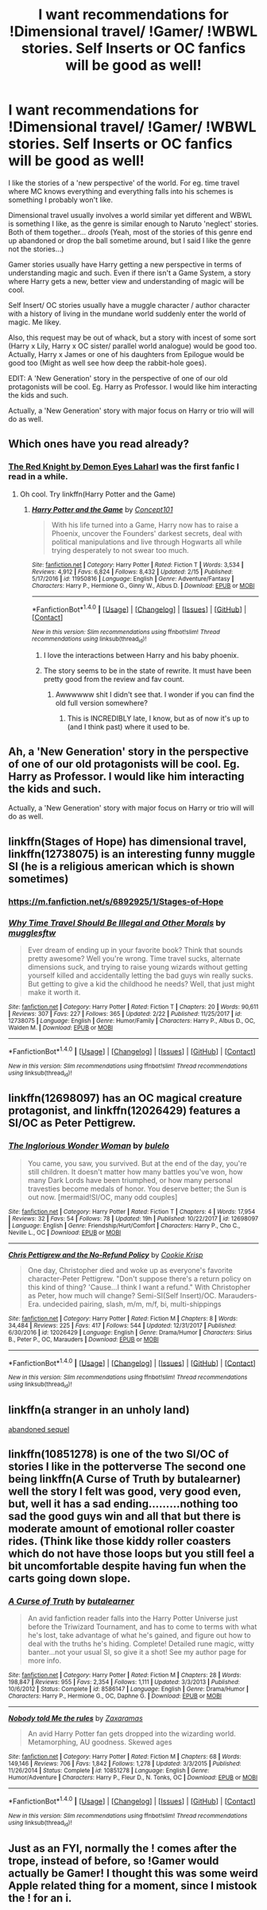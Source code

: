 #+TITLE: I want recommendations for !Dimensional travel/ !Gamer/ !WBWL stories. Self Inserts or OC fanfics will be good as well!

* I want recommendations for !Dimensional travel/ !Gamer/ !WBWL stories. Self Inserts or OC fanfics will be good as well!
:PROPERTIES:
:Author: Aardwarkthe2nd
:Score: 4
:DateUnix: 1519478422.0
:DateShort: 2018-Feb-24
:END:
I like the stories of a 'new perspective' of the world. For eg. time travel where MC knows everything and everything falls into his schemes is something I probably won't like.

Dimensional travel usually involves a world similar yet different and WBWL is something I like, as the genre is similar enough to Naruto 'neglect' stories. Both of them together... /drools/ (Yeah, most of the stories of this genre end up abandoned or drop the ball sometime around, but I said I like the genre not the stories...)

Gamer stories usually have Harry getting a new perspective in terms of understanding magic and such. Even if there isn't a Game System, a story where Harry gets a new, better view and understanding of magic will be cool.

Self Insert/ OC stories usually have a muggle character / author character with a history of living in the mundane world suddenly enter the world of magic. Me likey.

Also, this request may be out of whack, but a story with incest of some sort (Harry x Lily, Harry x OC sister/ parallel world analogue) would be good too. Actually, Harry x James or one of his daughters from Epilogue would be good too (Might as well see how deep the rabbit-hole goes).

EDIT: A 'New Generation' story in the perspective of one of our old protagonists will be cool. Eg. Harry as Professor. I would like him interacting the kids and such.

Actually, a 'New Generation' story with major focus on Harry or trio will will do as well.


** Which ones have you read already?
:PROPERTIES:
:Author: wrapunzel
:Score: 2
:DateUnix: 1519479297.0
:DateShort: 2018-Feb-24
:END:

*** [[https://www.reddit.com/r/HPfanfiction/comments/7zvgn5/the_red_knight_by_demon_eyes_laharl_updated_today/][The Red Knight by Demon Eyes Laharl]] was the first fanfic I read in a while.
:PROPERTIES:
:Author: Aardwarkthe2nd
:Score: 1
:DateUnix: 1519479526.0
:DateShort: 2018-Feb-24
:END:

**** Oh cool. Try linkffn(Harry Potter and the Game)
:PROPERTIES:
:Author: wrapunzel
:Score: 3
:DateUnix: 1519479771.0
:DateShort: 2018-Feb-24
:END:

***** [[http://www.fanfiction.net/s/11950816/1/][*/Harry Potter and the Game/*]] by [[https://www.fanfiction.net/u/7268383/Concept101][/Concept101/]]

#+begin_quote
  With his life turned into a Game, Harry now has to raise a Phoenix, uncover the Founders' darkest secrets, deal with political manipulations and live through Hogwarts all while trying desperately to not swear too much.
#+end_quote

^{/Site/: [[http://www.fanfiction.net/][fanfiction.net]] *|* /Category/: Harry Potter *|* /Rated/: Fiction T *|* /Words/: 3,534 *|* /Reviews/: 4,912 *|* /Favs/: 6,824 *|* /Follows/: 8,432 *|* /Updated/: 2/15 *|* /Published/: 5/17/2016 *|* /id/: 11950816 *|* /Language/: English *|* /Genre/: Adventure/Fantasy *|* /Characters/: Harry P., Hermione G., Ginny W., Albus D. *|* /Download/: [[http://www.ff2ebook.com/old/ffn-bot/index.php?id=11950816&source=ff&filetype=epub][EPUB]] or [[http://www.ff2ebook.com/old/ffn-bot/index.php?id=11950816&source=ff&filetype=mobi][MOBI]]}

--------------

*FanfictionBot*^{1.4.0} *|* [[[https://github.com/tusing/reddit-ffn-bot/wiki/Usage][Usage]]] | [[[https://github.com/tusing/reddit-ffn-bot/wiki/Changelog][Changelog]]] | [[[https://github.com/tusing/reddit-ffn-bot/issues/][Issues]]] | [[[https://github.com/tusing/reddit-ffn-bot/][GitHub]]] | [[[https://www.reddit.com/message/compose?to=tusing][Contact]]]

^{/New in this version: Slim recommendations using/ ffnbot!slim! /Thread recommendations using/ linksub(thread_id)!}
:PROPERTIES:
:Author: FanfictionBot
:Score: 1
:DateUnix: 1519479792.0
:DateShort: 2018-Feb-24
:END:

****** I love the interactions between Harry and his baby phoenix.
:PROPERTIES:
:Author: bedant2604
:Score: 1
:DateUnix: 1519479977.0
:DateShort: 2018-Feb-24
:END:


****** The story seems to be in the state of rewrite. It must have been pretty good from the review and fav count.
:PROPERTIES:
:Author: Aardwarkthe2nd
:Score: 1
:DateUnix: 1519481174.0
:DateShort: 2018-Feb-24
:END:

******* Awwwwww shit I didn't see that. I wonder if you can find the old full version somewhere?
:PROPERTIES:
:Author: wrapunzel
:Score: 1
:DateUnix: 1519487174.0
:DateShort: 2018-Feb-24
:END:

******** This is INCREDIBLY late, I know, but as of now it's up to (and I think past) where it used to be.
:PROPERTIES:
:Author: NichtEinmalFalsch
:Score: 1
:DateUnix: 1531976959.0
:DateShort: 2018-Jul-19
:END:


** Ah, a 'New Generation' story in the perspective of one of our old protagonists will be cool. Eg. Harry as Professor. I would like him interacting the kids and such.

Actually, a 'New Generation' story with major focus on Harry or trio will will do as well.
:PROPERTIES:
:Author: Aardwarkthe2nd
:Score: 2
:DateUnix: 1519481092.0
:DateShort: 2018-Feb-24
:END:


** linkffn(Stages of Hope) has dimensional travel, linkffn(12738075) is an interesting funny muggle SI (he is a religious american which is shown sometimes)
:PROPERTIES:
:Author: natus92
:Score: 2
:DateUnix: 1519485568.0
:DateShort: 2018-Feb-24
:END:

*** [[https://m.fanfiction.net/s/6892925/1/Stages-of-Hope]]
:PROPERTIES:
:Author: natus92
:Score: 3
:DateUnix: 1519485706.0
:DateShort: 2018-Feb-24
:END:


*** [[http://www.fanfiction.net/s/12738075/1/][*/Why Time Travel Should Be Illegal and Other Morals/*]] by [[https://www.fanfiction.net/u/4497458/mugglesftw][/mugglesftw/]]

#+begin_quote
  Ever dream of ending up in your favorite book? Think that sounds pretty awesome? Well you're wrong. Time travel sucks, alternate dimensions suck, and trying to raise young wizards without getting yourself killed and accidentally letting the bad guys win really sucks. But getting to give a kid the childhood he needs? Well, that just might make it worth it.
#+end_quote

^{/Site/: [[http://www.fanfiction.net/][fanfiction.net]] *|* /Category/: Harry Potter *|* /Rated/: Fiction T *|* /Chapters/: 20 *|* /Words/: 90,611 *|* /Reviews/: 307 *|* /Favs/: 227 *|* /Follows/: 365 *|* /Updated/: 2/22 *|* /Published/: 11/25/2017 *|* /id/: 12738075 *|* /Language/: English *|* /Genre/: Humor/Family *|* /Characters/: Harry P., Albus D., OC, Walden M. *|* /Download/: [[http://www.ff2ebook.com/old/ffn-bot/index.php?id=12738075&source=ff&filetype=epub][EPUB]] or [[http://www.ff2ebook.com/old/ffn-bot/index.php?id=12738075&source=ff&filetype=mobi][MOBI]]}

--------------

*FanfictionBot*^{1.4.0} *|* [[[https://github.com/tusing/reddit-ffn-bot/wiki/Usage][Usage]]] | [[[https://github.com/tusing/reddit-ffn-bot/wiki/Changelog][Changelog]]] | [[[https://github.com/tusing/reddit-ffn-bot/issues/][Issues]]] | [[[https://github.com/tusing/reddit-ffn-bot/][GitHub]]] | [[[https://www.reddit.com/message/compose?to=tusing][Contact]]]

^{/New in this version: Slim recommendations using/ ffnbot!slim! /Thread recommendations using/ linksub(thread_id)!}
:PROPERTIES:
:Author: FanfictionBot
:Score: 2
:DateUnix: 1519485595.0
:DateShort: 2018-Feb-24
:END:


** linkffn(12698097) has an OC magical creature protagonist, and linkffn(12026429) features a SI/OC as Peter Pettigrew.
:PROPERTIES:
:Author: bupomo
:Score: 2
:DateUnix: 1519503436.0
:DateShort: 2018-Feb-24
:END:

*** [[http://www.fanfiction.net/s/12698097/1/][*/The Inglorious Wonder Woman/*]] by [[https://www.fanfiction.net/u/3930972/bulelo][/bulelo/]]

#+begin_quote
  You came, you saw, you survived. But at the end of the day, you're still children. It doesn't matter how many battles you've won, how many Dark Lords have been triumphed, or how many personal travesties become medals of honor. You deserve better; the Sun is out now. [mermaid!SI/OC, many odd couples]
#+end_quote

^{/Site/: [[http://www.fanfiction.net/][fanfiction.net]] *|* /Category/: Harry Potter *|* /Rated/: Fiction T *|* /Chapters/: 4 *|* /Words/: 17,954 *|* /Reviews/: 32 *|* /Favs/: 54 *|* /Follows/: 78 *|* /Updated/: 19h *|* /Published/: 10/22/2017 *|* /id/: 12698097 *|* /Language/: English *|* /Genre/: Friendship/Hurt/Comfort *|* /Characters/: Harry P., Cho C., Neville L., OC *|* /Download/: [[http://www.ff2ebook.com/old/ffn-bot/index.php?id=12698097&source=ff&filetype=epub][EPUB]] or [[http://www.ff2ebook.com/old/ffn-bot/index.php?id=12698097&source=ff&filetype=mobi][MOBI]]}

--------------

[[http://www.fanfiction.net/s/12026429/1/][*/Chris Pettigrew and the No-Refund Policy/*]] by [[https://www.fanfiction.net/u/2059639/Cookie-Krisp][/Cookie Krisp/]]

#+begin_quote
  One day, Christopher died and woke up as everyone's favorite character-Peter Pettigrew. "Don't suppose there's a return policy on this kind of thing? 'Cause...I think I want a refund." With Christopher as Peter, how much will change? Semi-SI(Self Insert)/OC. Marauders-Era. undecided pairing, slash, m/m, m/f, bi, multi-shippings
#+end_quote

^{/Site/: [[http://www.fanfiction.net/][fanfiction.net]] *|* /Category/: Harry Potter *|* /Rated/: Fiction M *|* /Chapters/: 8 *|* /Words/: 34,484 *|* /Reviews/: 225 *|* /Favs/: 417 *|* /Follows/: 544 *|* /Updated/: 12/31/2017 *|* /Published/: 6/30/2016 *|* /id/: 12026429 *|* /Language/: English *|* /Genre/: Drama/Humor *|* /Characters/: Sirius B., Peter P., OC, Marauders *|* /Download/: [[http://www.ff2ebook.com/old/ffn-bot/index.php?id=12026429&source=ff&filetype=epub][EPUB]] or [[http://www.ff2ebook.com/old/ffn-bot/index.php?id=12026429&source=ff&filetype=mobi][MOBI]]}

--------------

*FanfictionBot*^{1.4.0} *|* [[[https://github.com/tusing/reddit-ffn-bot/wiki/Usage][Usage]]] | [[[https://github.com/tusing/reddit-ffn-bot/wiki/Changelog][Changelog]]] | [[[https://github.com/tusing/reddit-ffn-bot/issues/][Issues]]] | [[[https://github.com/tusing/reddit-ffn-bot/][GitHub]]] | [[[https://www.reddit.com/message/compose?to=tusing][Contact]]]

^{/New in this version: Slim recommendations using/ ffnbot!slim! /Thread recommendations using/ linksub(thread_id)!}
:PROPERTIES:
:Author: FanfictionBot
:Score: 1
:DateUnix: 1519503456.0
:DateShort: 2018-Feb-24
:END:


** linkffn(a stranger in an unholy land)

[[https://strangerinland.weebly.com/uploads/3/4/3/8/3438268/stranger_in_the_promised_land_pdf.pdf][abandoned sequel]]
:PROPERTIES:
:Author: Lepisosteus
:Score: 2
:DateUnix: 1519575984.0
:DateShort: 2018-Feb-25
:END:


** linkffn(10851278) is one of the two SI/OC of stories I like in the potterverse The second one being linkffn(A Curse of Truth by butalearner) well the story I felt was good, very good even, but, well it has a sad ending.........nothing too sad the good guys win and all that but there is moderate amount of emotional roller coaster rides. (Think like those kiddy roller coasters which do not have those loops but you still feel a bit uncomfortable despite having fun when the carts going down slope.
:PROPERTIES:
:Author: bedant2604
:Score: 2
:DateUnix: 1519479430.0
:DateShort: 2018-Feb-24
:END:

*** [[http://www.fanfiction.net/s/8586147/1/][*/A Curse of Truth/*]] by [[https://www.fanfiction.net/u/4024547/butalearner][/butalearner/]]

#+begin_quote
  An avid fanfiction reader falls into the Harry Potter Universe just before the Triwizard Tournament, and has to come to terms with what he's lost, take advantage of what he's gained, and figure out how to deal with the truths he's hiding. Complete! Detailed rune magic, witty banter...not your usual SI, so give it a shot! See my author page for more info.
#+end_quote

^{/Site/: [[http://www.fanfiction.net/][fanfiction.net]] *|* /Category/: Harry Potter *|* /Rated/: Fiction M *|* /Chapters/: 28 *|* /Words/: 198,847 *|* /Reviews/: 955 *|* /Favs/: 2,354 *|* /Follows/: 1,111 *|* /Updated/: 3/3/2013 *|* /Published/: 10/6/2012 *|* /Status/: Complete *|* /id/: 8586147 *|* /Language/: English *|* /Genre/: Drama/Humor *|* /Characters/: Harry P., Hermione G., OC, Daphne G. *|* /Download/: [[http://www.ff2ebook.com/old/ffn-bot/index.php?id=8586147&source=ff&filetype=epub][EPUB]] or [[http://www.ff2ebook.com/old/ffn-bot/index.php?id=8586147&source=ff&filetype=mobi][MOBI]]}

--------------

[[http://www.fanfiction.net/s/10851278/1/][*/Nobody told Me the rules/*]] by [[https://www.fanfiction.net/u/5569435/Zaxaramas][/Zaxaramas/]]

#+begin_quote
  An avid Harry Potter fan gets dropped into the wizarding world. Metamorphing, AU goodness. Skewed ages
#+end_quote

^{/Site/: [[http://www.fanfiction.net/][fanfiction.net]] *|* /Category/: Harry Potter *|* /Rated/: Fiction M *|* /Chapters/: 68 *|* /Words/: 149,146 *|* /Reviews/: 706 *|* /Favs/: 1,842 *|* /Follows/: 1,278 *|* /Updated/: 3/3/2015 *|* /Published/: 11/26/2014 *|* /Status/: Complete *|* /id/: 10851278 *|* /Language/: English *|* /Genre/: Humor/Adventure *|* /Characters/: Harry P., Fleur D., N. Tonks, OC *|* /Download/: [[http://www.ff2ebook.com/old/ffn-bot/index.php?id=10851278&source=ff&filetype=epub][EPUB]] or [[http://www.ff2ebook.com/old/ffn-bot/index.php?id=10851278&source=ff&filetype=mobi][MOBI]]}

--------------

*FanfictionBot*^{1.4.0} *|* [[[https://github.com/tusing/reddit-ffn-bot/wiki/Usage][Usage]]] | [[[https://github.com/tusing/reddit-ffn-bot/wiki/Changelog][Changelog]]] | [[[https://github.com/tusing/reddit-ffn-bot/issues/][Issues]]] | [[[https://github.com/tusing/reddit-ffn-bot/][GitHub]]] | [[[https://www.reddit.com/message/compose?to=tusing][Contact]]]

^{/New in this version: Slim recommendations using/ ffnbot!slim! /Thread recommendations using/ linksub(thread_id)!}
:PROPERTIES:
:Author: FanfictionBot
:Score: 2
:DateUnix: 1519479455.0
:DateShort: 2018-Feb-24
:END:


** Just as an FYI, normally the ! comes after the trope, instead of before, so !Gamer would actually be Gamer! I thought this was some weird Apple related thing for a moment, since I mistook the ! for an i.
:PROPERTIES:
:Author: SnowingSilently
:Score: 1
:DateUnix: 1519492922.0
:DateShort: 2018-Feb-24
:END:
